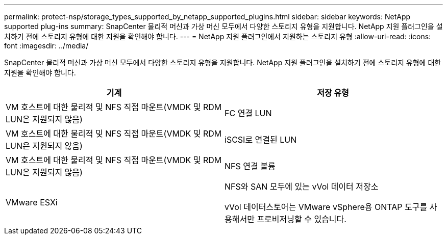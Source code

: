 ---
permalink: protect-nsp/storage_types_supported_by_netapp_supported_plugins.html 
sidebar: sidebar 
keywords: NetApp supported plug-ins 
summary: SnapCenter 물리적 머신과 가상 머신 모두에서 다양한 스토리지 유형을 지원합니다.  NetApp 지원 플러그인을 설치하기 전에 스토리지 유형에 대한 지원을 확인해야 합니다. 
---
= NetApp 지원 플러그인에서 지원하는 스토리지 유형
:allow-uri-read: 
:icons: font
:imagesdir: ../media/


[role="lead"]
SnapCenter 물리적 머신과 가상 머신 모두에서 다양한 스토리지 유형을 지원합니다.  NetApp 지원 플러그인을 설치하기 전에 스토리지 유형에 대한 지원을 확인해야 합니다.

|===
| 기계 | 저장 유형 


 a| 
VM 호스트에 대한 물리적 및 NFS 직접 마운트(VMDK 및 RDM LUN은 지원되지 않음)
 a| 
FC 연결 LUN



 a| 
VM 호스트에 대한 물리적 및 NFS 직접 마운트(VMDK 및 RDM LUN은 지원되지 않음)
 a| 
iSCSI로 연결된 LUN



 a| 
VM 호스트에 대한 물리적 및 NFS 직접 마운트(VMDK 및 RDM LUN은 지원되지 않음)
 a| 
NFS 연결 볼륨



 a| 
VMware ESXi
 a| 
NFS와 SAN 모두에 있는 vVol 데이터 저장소

vVol 데이터스토어는 VMware vSphere용 ONTAP 도구를 사용해서만 프로비저닝할 수 있습니다.

|===